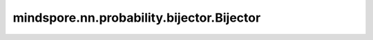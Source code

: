 mindspore.nn.probability.bijector.Bijector
===========================================

.. py:class:: mindspore.nn.probability.bijector.Bijector(is_constant_jacobian=False, is_injective=True, name=None, dtype=None, param=None)

    Bijector类。Bijector描述了一种随机变量的映射方法。可以通过一个已有的随机变量 :math:`X` 和一个映射函数 :math:`g(x)` 生成一个新的随机变量 :math:`Y = g(X)` 。

    参数：    
        - **is_constant_jacobian** (bool) - Bijector是否具有常数导数。默认值： ``False`` 。
        - **is_injective** (bool) - Bijector是否为一对一映射。默认值： ``True`` 。
        - **name** (str) - Bijector名称。默认值： ``None`` 。
        - **dtype** (mindspore.dtype) - Bijector可以操作的分布的数据类型。默认值： ``None`` 。
        - **param** (dict) - 用于初始化Bijector的参数。默认值： ``None`` 。

    .. note::
        - Bijector的 `dtype` 为None时，输入值必须是float类型，除此之外没有其他强制要求。

        - 在初始化过程中，当 `dtype` 为None时，对参数的数据类型没有强制要求。但所有参数都应具有相同的float类型，否则将引发TypeError。

            参数类型跟随输入值的数据类型，具体来说：

            - 当 `dtype` 为None时，Bijector的参数将被强制转换为与输入值相同的类型。

            - 当指定了 `dtype` 时，参数和输入值的 `dtype` 必须相同，否则将引发TypeError。

        - 只能使用mindspore.float_type数据类型来指定Bijector的 `dtype` 。

    .. py:method:: cast_param_by_value(value, para)

        将输入中的 `para` 的数据类型转换为与 `value` 相同的类型。一般用于Bijector的子类对自身参数进行数据类型转换。

        参数：
            - **value** (Tensor) - 输入数据。
            - **para** (Tensor) - Bijector参数。

        返回：
            Tensor，参数经过数据类型转换之后的值。
        
    .. py:method:: construct(name, *args, **kwargs)

        重写Cell中的 `construct` 。

        .. note::
            支持的函数名称包括：'forward'、'inverse'、'forward_log_jacobian'、'inverse_log_jacobian'。

        参数：        
            - **name** (str) - 函数名称。
            - **args** (list) - 函数所需的位置参数列表。
            - **kwargs** (dict) - 函数所需的关键字参数字典。
        
        返回：
            Tensor，name对应函数的值。

    .. py:method:: forward(value, *args, **kwargs)

        正映射，计算输入随机变量经过映射后的值。
        
        参数：
            - **value** (Tensor) - 输入随机变量的值。
            - **args** (list) - 函数所需的位置参数列表。
            - **kwargs** (dict) - 函数所需的关键字参数字典。

        返回：
            Tensor，输出随机变量经过映射后的值。
        
    .. py:method:: forward_log_jacobian(value, *args, **kwargs)

        计算正映射导数的对数值。
        
        参数：
            - **value** (Tensor) - 输入随机变量的值。
            - **args** (list) - 函数所需的位置参数列表。
            - **kwargs** (dict) - 函数所需的关键字参数字典。

        返回：
            Tensor，正映射导数的对数值。
        
    .. py:method:: inverse(value, *args, **kwargs)

        逆映射，计算输出随机变量对应的输入随机变量的值。
        
        参数：        
            - **value** (Tensor) - 输出随机变量的值。
            - **args** (list) - 函数所需的位置参数列表。
            - **kwargs** (dict) - 函数所需的关键字参数字典。

        返回：
            Tensor，输入随机变量的值。

    .. py:method:: inverse_log_jacobian(value, *args, **kwargs)

        计算逆映射导数的对数值。

        参数：
            - **value** (Tensor) - 输出随机变量的值。
            - **args** (list) - 函数所需的位置参数列表。
            - **kwargs** (dict) - 函数所需的关键字参数字典。

        返回：
            Tensor，逆映射导数的对数值。
